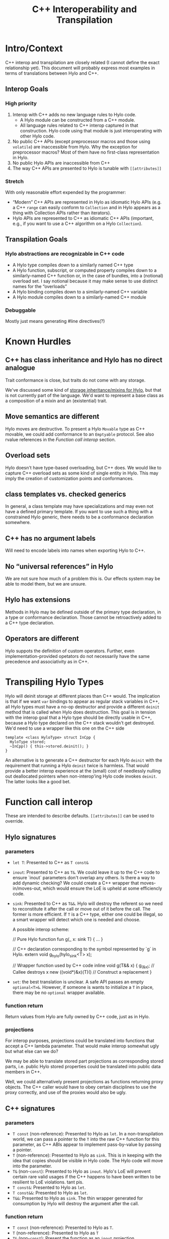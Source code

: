 #+TITLE: C++ Interoperability and Transpilation
* Intro/Context
C++ interop and transpilation are closely related (I cannot define the exact relationship yet). This
document will probably express most examples in terms of translations between Hylo and C++.
** Interop Goals

*** High priority
1. Interop with C++ adds no new language rules to Hylo code.
  - A Hylo module can be constructed from a C++ module.
  - All language rules related to C++ interop captured in that construction. Hylo code using that
    module is just interoperating with other Hylo code.
2. No public C++ APIs (except preprocessor macros and those using =volatile=) are inaccessible from
   Hylo.  Why the exception for preprocessor macros? Most of them have no first-class representation
   in Hylo.
3. No public Hylo APIs are inaccessible from C++
4. The way C++ APIs are presented to Hylo is tunable with =[[attributes]]=
*** Stretch
With only reasonable effort expended by the programmer:
- “Modern” C++ APIs are represented in Hylo as idiomatic Hylo APIs (e.g. a C++ =range= can easily
  conform to =Collection= and in Hylo appears as a thing with Collection APIs rather than iterators).
- Hylo APIs are represented to C++ as idiomatic C++ APIs (important, e.g., if you want to use a C++
  algorithm on a Hylo =Collection=).

** Transpilation Goals
*** Hylo abstractions are recognizable in C++ code
- A Hylo type compiles down to a similarly named C++ type
- A Hylo function, subscript, or computed property compiles down to a similarly-named C++ function
  or, in the case of bundles, into a (notional) overload set.  I say notional because it may make
  sense to use distinct names for the “overloads”
- A Hylo binding compiles down to a similarly-named C++ variable
- A Hylo module compiles down to a  similarly-named C++ module
*** Debuggable
Mostly just means generating #line directives(?)
* Known Hurdles
** C++ has class inheritance and Hylo has no direct analogue
Trait conformance is close, but traits do not come with any storage.

We've discussed some kind of [[https://val-qs97696.slack.com/archives/C035NEV54LE/p1657591189742969][storage inheritance/mixins for Hylo]], but that is not currently part of
the language. We'd want to represent a base class as a composition of a mixin and an (existential)
trait.

** Move semantics are different
Hylo moves are destructive.  To present a Hylo =Movable= type as C++ movable, we could add conformance to
an =Emptyable= protocol.  See also rvalue references in the [[Function call interop]] section.
** Overload sets
Hylo doesn't have type-based overloading, but C++ does.  We would like to capture C++ overload sets
as some kind of single entity in Hylo.  This may imply the creation of customization points and
conformances.

** class templates vs. checked generics
In general, a class template may have specializations and may even not have a defined primary
template.  If you want to use such a thing with a constrained Hylo generic, there needs to be a
conformance declaration somewhere.

** C++ has no argument labels
Will need to encode labels into names when exporting Hylo to C++.

** No “universal references” in Hylo
We are not sure how much of a problem this is.  Our effects system may be able to model them, but we
are unsure.

** Hylo has extensions
Methods in Hylo may be defined outside of the primary type declaration, in a type or conformance declaration.
Those cannot be retroactively added to a C++ type declaration.

** Operators are different
Hylo suppots the definition of custom operators.
Further, even implementation-provided opetators do not necessarily have the same precedence and associativity as in C++.

* Transpiling Hylo Types
Hylo will deinit storage at different places than C++ would.  The implication is that if we want
=var= bindings to appear as regular stack variables in C++, all Hylo types must have a no-op
destructor and provide a different =deinit= method that is called when Hylo does destruction.  This
goal is in tension with the interop goal that a Hylo type should be directly usable in C++, because a
Hylo type declared on the C++ stack wouldn't get destroyed.  We'd need to use a wrapper like this one
on the C++ side
#+BEGIN_SRC
template <class HyloType> struct InCpp {
  HyloType stored;
  ~InCpp() { this->stored.deinit(); }
}
#+END_SRC
An alternative is to generate a C++ destructor for each Hylo =deinit= with the requirement that
running a Hylo =deinit= twice is harmless.  That would provide a better interop experience at the
(small) cost of needlessly nulling out deallocated pointers when non-interop'ing Hylo code invokes
=deinit=.  The latter looks like a good bet.

* Function call interop
These are intended to describe defaults. =[[attributes]]= can be used to override.
** Hylo signatures
*** parameters
- =let T=: Presented to C++ as =T const&=
- =inout=: Presented to C++ as =T&=.
  We could leave it up to the C++ code to ensure `inout` parameters don't overlap any others.
  Is there a way to add dynamic checking?
  We could create a C++ wrapper that moves-in/moves-out, which would ensure the LoE is upheld at
  some efficiencly code.
- =sink=: Presented to C++ as =T&&=.  Hylo will destroy the referent so we need to reconstitute it
  after the call or move out of it before the call.  The former is more efficient.  If =T= is a C++
  type, either one could be illegal, so a smart wrapper will detect which one is needed and choose.

  A possible interop scheme:
  #+BEGIN_SRC: Hylo
  // Pure Hylo function
  fun g(_ x: sink T) { ... }
  #+END_SRC

  #+BEGIN_SRC: c++
  // C++ declaration corresponding to the symbol represented by `g` in Hylo.
  extern void g_hylo(hylo_sink<T> x);

  // Wrapper function used by C++ code
  inline void g(T&& x) {
    g_(&x);           // Callee destroys x
    new ((void*)&x)(T)() // Construct a replacement
  }
  #+END_SRC
- =set=: the best translation is unclear.  A safe API passes an empty =optional<T>&=.  However, if
  someone is wants to initialize a =T= in place, there may be no =optional= wrapper available.
*** function return
Return values from Hylo are fully owned by C++ code, just as in Hylo.
*** projections
For interop purposes, projections could be translated into functions that accept a C++ lambda
parameter.  That would make interop somewhat ugly but what else can we do?

We may be able to translate stored part projections as corresponding stored parts, i.e. public Hylo
stored properties could be translated into public data members in C++.

Well, we could alternatively present projections as functions returning proxy objects.  The C++
caller would have to obey certain disciplines to use the proxy correctly, and use of the proxies
would also be ugly.

** C++ signatures
*** parameters
- =T const= (non-reference): Presented to Hylo as =let=.  In a non-transpilation world, we can pass a
  pointer to the =T= into the raw C++ function for this parameter, as C++ ABIs appear to implement
  pass-by-value by passing a pointer.
- =T= (non-reference): Presented to Hylo as =sink=.  This is in keeping with the idea that copies
  should be visible in Hylo code.  The Hylo code will move into the parameter.
- =T&= (non-=const=): Presented to Hylo as =inout=.  Hylo's LoE will prevent certain rare valid
  usages if the C++ happens to have been written to be resilient to LoE violations.  tant pis.
- =T const&=: Presented to Hylo as =let=.
- =T const&&=: Presented to Hylo as =let=.
- =T&&=: Presented to Hylo as =sink=.  The thin wrapper generated for consumption by Hylo will destroy
  the argument after the call.
*** function return
- =T const= (non-reference): Presented to Hylo as =T=.
- =T= (non-reference): Presented to Hylo as =T=
- =T&= (non-=const=): Present the function as an =inout= projection
- =T const&=: Present the function as a =let= projection
- =T const&&=: Present the function as a =let= projection
- =T&&=: Presented to Hylo as a =T= return value.  The thin wrapper generated for consumption by Hylo
  will C++-move out of the returned rvalue reference into the result.
* Projections
- =let=:
- =inout=:
- =sink=: Because the result is independent, a sink projection should be seen as producing a new
  value just as with the return value of a function.
* Upholding Hylo's expectations when called from C++
The programmer will need to ensure the independence of parameters to Hylo calls.  The choice of
whether to inject dynamic independence checks can be made by the programmer at whatever granularity
we choose to support.
* Consuming truly non-independent data structures and “referency” types
A complete interop story requires a strategy that lets Hylo code interact with C++ that's built on
=shared_ptr= or that otherwise exposes reference semantics.  In addition to describing the strategy,
this section should contain a survey of important cases and rationales for our treatment of them.
